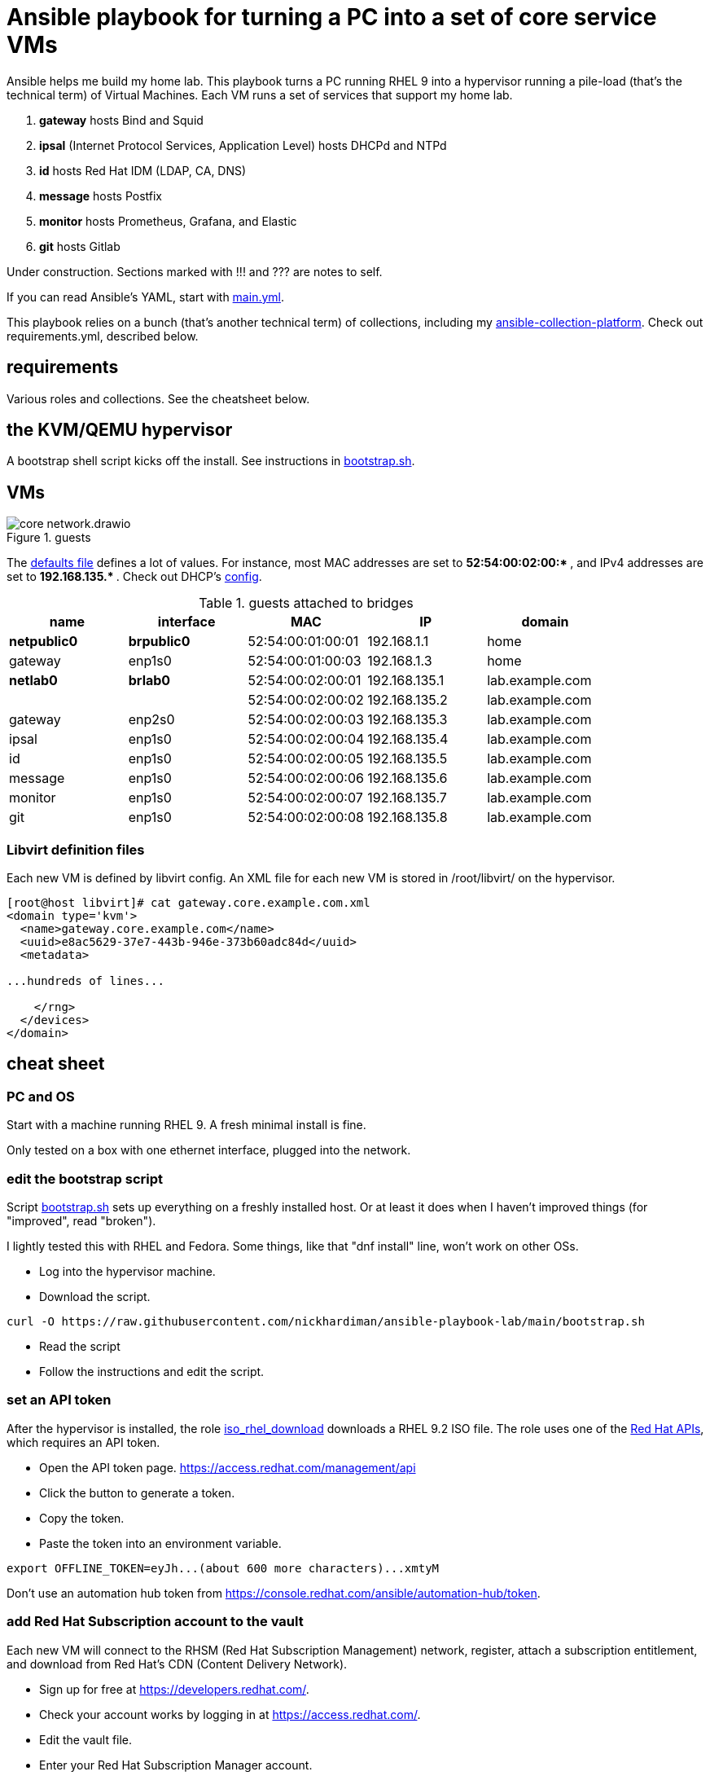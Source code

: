 = Ansible playbook for turning a PC into a set of core service VMs

Ansible helps me build my home lab. 
This playbook turns a PC running RHEL 9 into a hypervisor running a pile-load (that's the technical term) of Virtual Machines. 
Each VM runs a set of services that support my home lab. 

. *gateway* hosts Bind and Squid
. *ipsal* (Internet Protocol Services, Application Level) hosts DHCPd and NTPd
. *id* hosts Red Hat IDM (LDAP, CA, DNS)
. *message* hosts Postfix
. *monitor* hosts Prometheus, Grafana, and Elastic
. *git* hosts Gitlab

Under construction. Sections marked with !!! and ??? are notes to self. 

If you can read Ansible's YAML, start with   
https://github.com/nickhardiman/ansible-playbook-lab/blob/main/main.yml[main.yml]. 

This playbook relies on a bunch (that's another technical term) of collections, including my https://github.com/nickhardiman/ansible-collection-platform[ansible-collection-platform].
Check out requirements.yml, described below.


==  requirements 

Various roles and collections. 
See the cheatsheet below. 



== the KVM/QEMU hypervisor 

A bootstrap shell script kicks off the install. 
See instructions in 
https://github.com/nickhardiman/ansible-playbook-lab/blob/main/bootstrap.sh[bootstrap.sh].


== VMs 

image::core-network.drawio.png[title="guests"] 

The https://github.com/nickhardiman/ansible-playbook-lab/blob/main/group_vars/all/main.yml[defaults file] defines a lot of values. 
For instance, most 
MAC addresses are set to ** 52:54:00:02:00:* **,  and 
IPv4 addresses are set to ** 192.168.135.* **. 
Check out DHCP's 
https://github.com/nickhardiman/ansible-collection-platform/blob/main/roles/dhcp_server/templates/dhcpd.conf.j2[config].

.guests attached to bridges
[%header,format=csv]
|===
name,         interface, MAC,               IP,              domain
*netpublic0*,    *brpublic0*,    52:54:00:01:00:01, 192.168.1.1,     home
gateway,      enp1s0,    52:54:00:01:00:03, 192.168.1.3,     home

*netlab0*,  *brlab0*,   52:54:00:02:00:01, 192.168.135.1,   lab.example.com
 ,           ,           52:54:00:02:00:02, 192.168.135.2,   lab.example.com
gateway,      enp2s0,    52:54:00:02:00:03, 192.168.135.3,   lab.example.com
ipsal,        enp1s0,    52:54:00:02:00:04, 192.168.135.4,   lab.example.com
id,           enp1s0,    52:54:00:02:00:05, 192.168.135.5,   lab.example.com
message,      enp1s0,    52:54:00:02:00:06, 192.168.135.6,   lab.example.com
monitor,      enp1s0,    52:54:00:02:00:07, 192.168.135.7,   lab.example.com
git,          enp1s0,    52:54:00:02:00:08, 192.168.135.8,   lab.example.com
|===

=== Libvirt definition files 

Each new VM is defined by libvirt config. 
An XML file for each new VM is stored in /root/libvirt/ on the hypervisor. 

[source,shell]
....
[root@host libvirt]# cat gateway.core.example.com.xml 
<domain type='kvm'>
  <name>gateway.core.example.com</name>
  <uuid>e8ac5629-37e7-443b-946e-373b60adc84d</uuid>
  <metadata>

...hundreds of lines...

    </rng>
  </devices>
</domain>
....

== cheat sheet


=== PC and OS

Start with a machine running RHEL 9. 
A fresh minimal install is fine. 

Only tested on a box with one ethernet interface, plugged into the network.


=== edit the bootstrap script

Script 
https://github.com/nickhardiman/ansible-playbook-core/blob/main/bootstrap.sh[bootstrap.sh] 
sets up everything on a freshly installed host. 
Or at least it does when I haven't improved things
(for "improved", read "broken").

I lightly tested this with RHEL and Fedora. 
Some things, like that "dnf install" line, won't work on other OSs.

* Log into the hypervisor machine.
* Download the script.

[source,shell]
....
curl -O https://raw.githubusercontent.com/nickhardiman/ansible-playbook-lab/main/bootstrap.sh 
....

* Read the script 
* Follow the instructions and edit the script.


=== set an API token

After the hypervisor is installed, the role 
https://github.com/nickhardiman/ansible-collection-platform/tree/main/roles/iso_rhel_download[iso_rhel_download] 
downloads a RHEL 9.2 ISO file. 
The role uses one of the 
https://access.redhat.com/articles/3626371[Red Hat APIs], which requires an API token. 

* Open the API token page. https://access.redhat.com/management/api
* Click the button to generate a token.
* Copy the token.
* Paste the token into an environment variable.
[source,shell]
....
export OFFLINE_TOKEN=eyJh...(about 600 more characters)...xmtyM
....

Don't use an automation hub token from
https://console.redhat.com/ansible/automation-hub/token.


=== add Red Hat Subscription account to the vault

Each new VM will connect to the RHSM (Red Hat Subscription Management) network,
register, attach a subscription entitlement, and download from 
Red Hat's CDN (Content Delivery Network).

* Sign up for free at https://developers.redhat.com/.
* Check your account works by logging in at https://access.redhat.com/.
* Edit the vault file.
* Enter your Red Hat Subscription Manager account.
* Encrypt the file.

[source,shell]
....
cp vault-credentials-plaintext.yml ~/vault-credentials.yml
vim ~/vault-credentials.yml
echo 'my vault password' >  ~/my-vault-pass
ansible-vault encrypt --vault-pass-file ~/my-vault-pass ~/vault-credentials.yml  
....


=== edit inventory

Set up these hosts in the inventory file inventory.ini. 

*  install_host - where the playbook runs. Might be your workstation, or might be the hypervisor host, or might be another machine in your lab.  
*  hypervisor - the physical machine that hosts the virtual machines. 


=== fix the IP address of gateway 

IP address of the gateway VM is fixed. 

* IP address: 
https://github.com/nickhardiman/ansible-playbook-core/blob/main/host_vars/gateway.core.example.com/main.yml#L21
* MAC address: https://github.com/nickhardiman/ansible-playbook-core/blob/main/group_vars/all/main.yml#L9 and https://github.com/nickhardiman/ansible-playbook-core/blob/main/host_vars/gateway.core.example.com/main.yml#L18


Change your DHCP service to dish out this IP address to the MAC address. 


!!! this is a crap idea. 
Replace with something that allows a dynamically allocated IPv4 address and copies it to config. 


=== update ansible_user public key 

!!! another dumb-ass oversight. 
Why not do this automatically? 

Public key is fixed here. 
https://github.com/nickhardiman/ansible-collection-platform/blob/main/roles/libvirt_machine_kickstart/defaults/main.yml#L88


[source,shell]
....
user_ansible_public_key: |
  ssh-rsa AAA...YO0= pubkey for ansible
....

It should be sourced from the new ansible_user account. 


=== create a CA certificate and key 

!!! Half-assed approach to PKI. 
Replace with IdM/IPA management. 

Role 
https://github.com/nickhardiman/ansible-collection-platform/tree/main/roles/server_cert
uses the CA certificate to update trust anchors on VMs and to create server certificates.
New server certs are stored in /etc/pki/tls/certs/. 


files 

CA private key, a password protected file on the hypervisor here. 

* /etc/pki/tls/private/ca-certificate.key

CA certificate, a file on the hypervisor here. 

* /etc/pki/ca-trust/source/anchors/ca-certificate.pem

Any point storing it here? 

* https://github.com/nickhardiman/ansible-playbook-core/blob/main/files/ca-certificate.pem


=== run the bootstrap script 

* Run the script. 

The script creates a new user named _ansible_user_
along with a key pair named _ansible-key.priv_ and _ansible-key.pub_ 
and sudoers privilege escalation.
The playbook uses _ansible_user_ to connect to all the machines, 

The script also clones the playbook repo and installs dependencies. 


=== run, the AAP1 way

Build the network and machines.

Option --vault-pass-file is required when a new virtual machine gets registered to RHSM. 


[source,shell]
....
ansible-playbook  --vault-pass-file ~/my-vault-pass  main.yml
....

Or override your RHSM values. 

!!!  now auto-attach instead of   --extra-var="rhsm_pool_id=my_pool_id"

[source,shell]
....
sudo ansible-playbook main.yml \
    --extra-var="rhsm_user=my_user"  \
    --extra-var='rhsm_password=my_password' 
....

Or build just one machine and change a few details. 

[source,shell]
....
sudo ansible-playbook machine-dhcp.yml \
    --extra-var="host=another-name"  \
	  --extra-var="disk_size=40"   \
	  --extra-var="if1_mac=52:54:00:12:34:56"
....

Or install RHEL 8, not 9.

[source,shell]
....
sudo ansible-playbook machine-id.yml  \
    --extra-var="os_variant=rhel8.5"  \
    --extra-var="install_iso=/var/lib/libvirt/images/rhel-8.6-x86_64-dvd.iso"
....


=== run, the AAP2 way

Create

required?
  --playbook-artifact-enable=false \

[source,shell]
....
ansible-navigator run main.yml \
  --become-password-file=~/my-pass \
  --mode=stdout \
  --eei hub1.lab.example.com/my_new_ee  \
  --extra-var='rhsm_user=RH_user'  \
  --extra-var='rhsm_password=RH_password' \
  --extra-var='rhsm_pool_id=12345'  
....


=== check the VM console 

The OS takes a couple minutes to install on a new VM. 
You can't see much from the playbook output - each playbook exits when the build starts.

Use virsh to see what's happening.

[source,shell]
....
sudo virsh list -all
sudo virsh console gateway.lab.example.com
....

A fresh kickstart install takes about 5 minutes, then the VM is powered down. 

If you want to login to the console, two accounts are configured. 

* user: root, password: Password;1
* user: nick, password: Password;1



== License

MIT


== Author Information

Nick.


